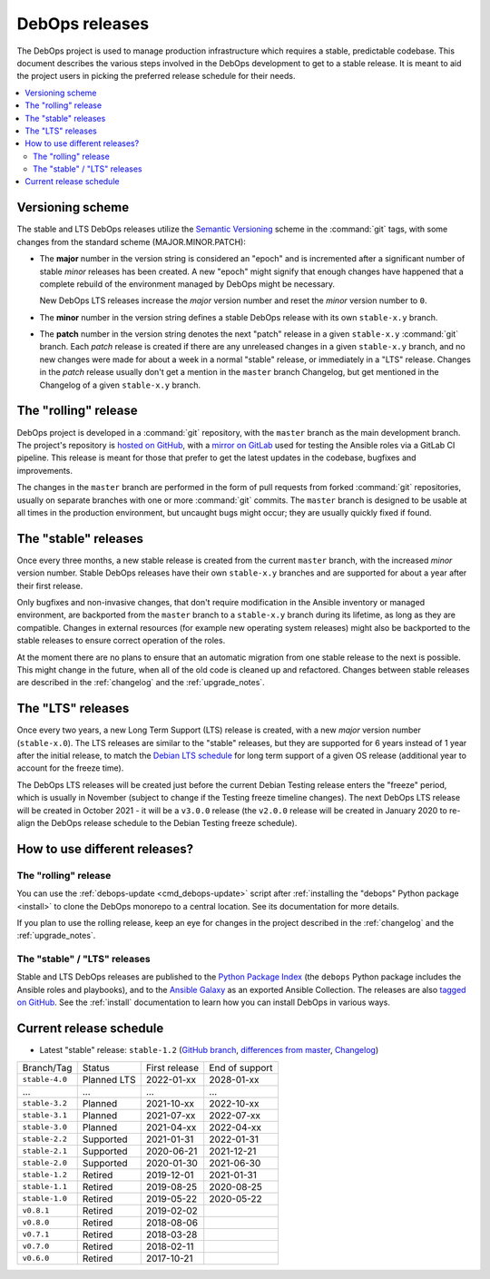 DebOps releases
===============

The DebOps project is used to manage production infrastructure which requires
a stable, predictable codebase. This document describes the various steps
involved in the DebOps development to get to a stable release. It is meant to
aid the project users in picking the preferred release schedule for their
needs.

.. contents::
   :local:
   :depth: 2


Versioning scheme
-----------------

The stable and LTS DebOps releases utilize the `Semantic Versioning`__ scheme
in the :command:`git` tags, with some changes from the standard scheme
(MAJOR.MINOR.PATCH):

.. __: https://semver.org/

- The **major** number in the version string is considered an "epoch" and is
  incremented after a significant number of stable *minor* releases has been
  created. A new "epoch" might signify that enough changes have happened that
  a complete rebuild of the environment managed by DebOps might be necessary.

  New DebOps LTS releases increase the *major* version number and reset the
  *minor* version number to ``0``.

- The **minor** number in the version string defines a stable DebOps release
  with its own ``stable-x.y`` branch.

- The **patch** number in the version string denotes the next "patch" release
  in a given ``stable-x.y`` :command:`git` branch. Each *patch* release is
  created if there are any unreleased changes in a given ``stable-x.y`` branch,
  and no new changes were made for about a week in a normal "stable" release,
  or immediately in a "LTS" release. Changes in the *patch* release usually
  don't get a mention in the ``master`` branch Changelog, but get mentioned in
  the Changelog of a given ``stable-x.y`` branch.


The "rolling" release
---------------------

DebOps project is developed in a :command:`git` repository, with the ``master``
branch as the main development branch. The project's repository is `hosted on
GitHub`__, with a `mirror on GitLab`__ used for testing the Ansible roles via
a GitLab CI pipeline. This release is meant for those that prefer to get the
latest updates in the codebase, bugfixes and improvements.

.. __: https://github.com/debops/debops/
.. __: https://gitlab.com/debops/debops/

The changes in the ``master`` branch are performed in the form of pull requests
from forked :command:`git` repositories, usually on separate branches with one
or more :command:`git` commits. The ``master`` branch is designed to be usable
at all times in the production environment, but uncaught bugs might occur;
they are usually quickly fixed if found.


The "stable" releases
---------------------

Once every three months, a new stable release is created from the current
``master`` branch, with the increased *minor* version number. Stable DebOps
releases have their own ``stable-x.y`` branches and are supported for about
a year after their first release.

Only bugfixes and non-invasive changes, that don't require modification in
the Ansible inventory or managed environment, are backported from the
``master`` branch to a ``stable-x.y`` branch during its lifetime, as long as
they are compatible. Changes in external resources (for example new operating
system releases) might also be backported to the stable releases to ensure
correct operation of the roles.

At the moment there are no plans to ensure that an automatic migration from
one stable release to the next is possible. This might change in the future,
when all of the old code is cleaned up and refactored. Changes between stable
releases are described in the :ref:`changelog` and the :ref:`upgrade_notes`.


The "LTS" releases
------------------

Once every two years, a new Long Term Support (LTS) release is created, with
a new *major* version number (``stable-x.0``). The LTS releases are similar to
the "stable" releases, but they are supported for 6 years instead of 1 year
after the initial release, to match the `Debian LTS schedule`__ for long term
support of a given OS release (additional year to account for the freeze time).

.. __: https://wiki.debian.org/LTS

The DebOps LTS releases will be created just before the current Debian Testing
release enters the "freeze" period, which is usually in November (subject to
change if the Testing freeze timeline changes). The next DebOps LTS release
will be created in October 2021 - it will be a ``v3.0.0`` release (the
``v2.0.0`` release will be created in January 2020 to re-align the DebOps
release schedule to the Debian Testing freeze schedule).


How to use different releases?
------------------------------

The "rolling" release
~~~~~~~~~~~~~~~~~~~~~

You can use the :ref:`debops-update <cmd_debops-update>` script after
:ref:`installing the "debops" Python package <install>` to clone the DebOps
monorepo to a central location. See its documentation for more details.

If you plan to use the rolling release, keep an eye for changes in the project
described in the :ref:`changelog` and the :ref:`upgrade_notes`.


The "stable" / "LTS" releases
~~~~~~~~~~~~~~~~~~~~~~~~~~~~~

Stable and LTS DebOps releases are published to the `Python Package Index`__
(the ``debops`` Python package includes the Ansible roles and playbooks), and
to the `Ansible Galaxy`__ as an exported Ansible Collection. The releases are
also `tagged on GitHub`__. See the :ref:`install` documentation to learn how
you can install DebOps in various ways.

.. __: https://pypi.org/project/debops/
.. __: https://galaxy.ansible.com/debops/debops
.. __: https://github.com/debops/debops/releases


Current release schedule
------------------------

- Latest "stable" release: ``stable-1.2`` (`GitHub branch`__, `differences from
  master`__, `Changelog`__)

.. __: https://github.com/debops/debops/tree/stable-1.2
.. __: https://github.com/debops/debops/compare/stable-1.2
.. __: https://docs.debops.org/en/stable-1.2/news/changelog.html

=============== ============ =============== ================
 Branch/Tag      Status       First release   End of support
--------------- ------------ --------------- ----------------
``stable-4.0``  Planned LTS  2022-01-xx      2028-01-xx
--------------- ------------ --------------- ----------------
...             ...          ...             ...
--------------- ------------ --------------- ----------------
``stable-3.2``  Planned      2021-10-xx      2022-10-xx
--------------- ------------ --------------- ----------------
``stable-3.1``  Planned      2021-07-xx      2022-07-xx
--------------- ------------ --------------- ----------------
``stable-3.0``  Planned      2021-04-xx      2022-04-xx
--------------- ------------ --------------- ----------------
``stable-2.2``  Supported    2021-01-31      2022-01-31
--------------- ------------ --------------- ----------------
``stable-2.1``  Supported    2020-06-21      2021-12-21
--------------- ------------ --------------- ----------------
``stable-2.0``  Supported    2020-01-30      2021-06-30
--------------- ------------ --------------- ----------------
``stable-1.2``  Retired      2019-12-01      2021-01-31
--------------- ------------ --------------- ----------------
``stable-1.1``  Retired      2019-08-25      2020-08-25
--------------- ------------ --------------- ----------------
``stable-1.0``  Retired      2019-05-22      2020-05-22
--------------- ------------ --------------- ----------------
``v0.8.1``      Retired      2019-02-02
--------------- ------------ --------------- ----------------
``v0.8.0``      Retired      2018-08-06
--------------- ------------ --------------- ----------------
``v0.7.1``      Retired      2018-03-28
--------------- ------------ --------------- ----------------
``v0.7.0``      Retired      2018-02-11
--------------- ------------ --------------- ----------------
``v0.6.0``      Retired      2017-10-21
=============== ============ =============== ================
